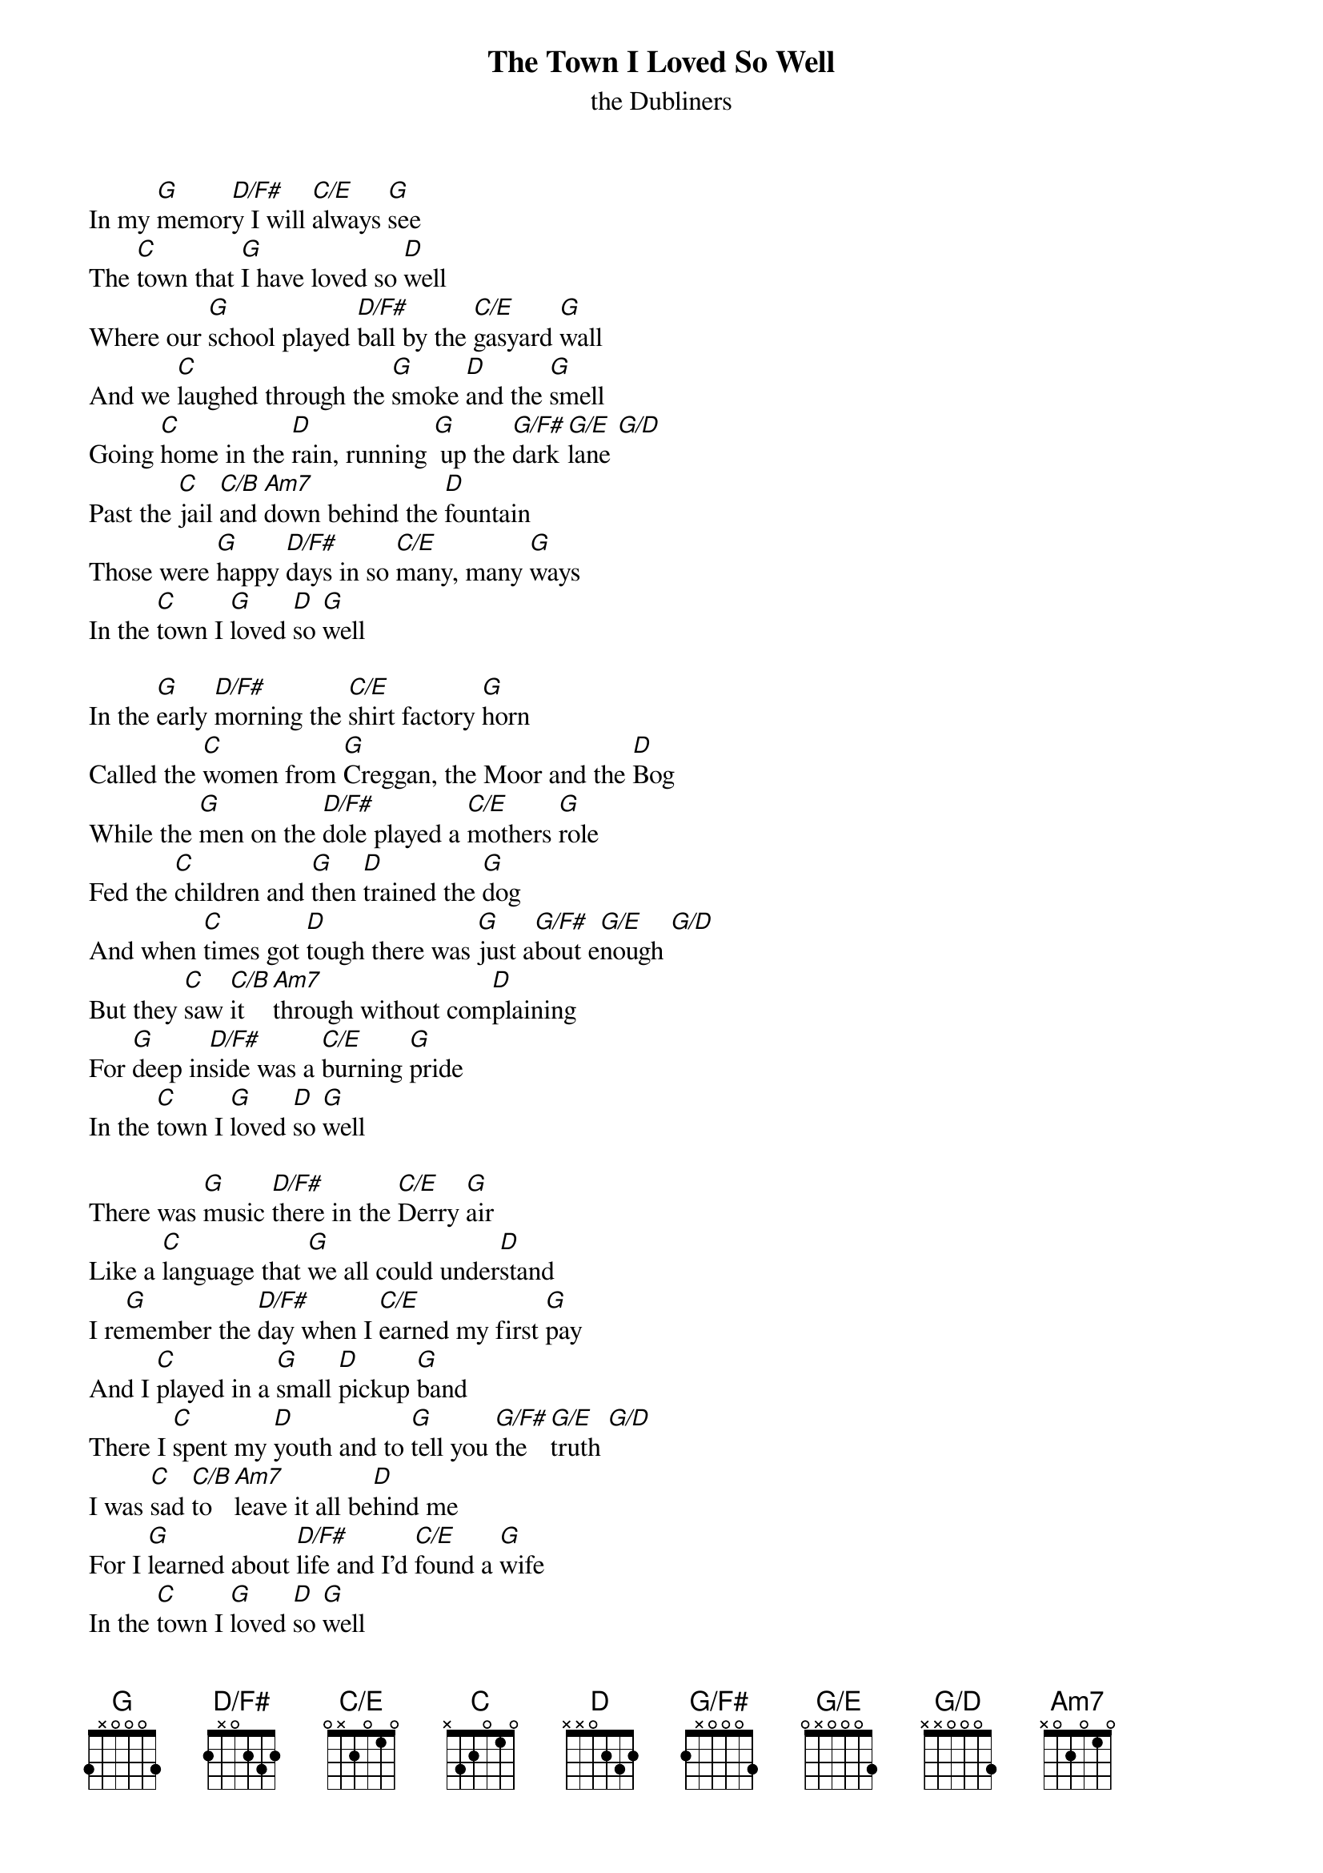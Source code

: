 {title: The Town I Loved So Well}
{subtitle: the Dubliners}
{define: Am7 base-fret 1 frets x 0 2 0 1 0 }
{define: C/E base-fret 1 frets 0 x 2 0 1 0 }
{define: D/F# base-fret 1 frets 2 x 0 2 3 2 }
{define: G base-fret 1 frets 3 x 0 0 0 3 }
{define: G/D base-fret 1 frets x x 0 0 0 3 }
{define: G/E base-fret 1 frets 0 x 0 0 0 3 }
{define: G/F# base-fret 1 frets 2 x 0 0 0 3 }

In my [G]memor[D/F#]y I will [C/E]always [G]see
The [C]town that [G]I have loved so [D]well
Where our [G]school played [D/F#]ball by the [C/E]gasyard [G]wall
And we [C]laughed through the [G]smoke [D]and the [G]smell
Going [C]home in the [D]rain, running [G] up the [G/F#]dark [G/E]lane [G/D]
Past the [C]jail [C/B]and [Am7]down behind the [D]fountain
Those were [G]happy [D/F#]days in so [C/E]many, many [G]ways
In the [C]town I [G]loved [D]so [G]well

In the [G]early [D/F#]morning the [C/E]shirt factory [G]horn
Called the [C]women from [G]Creggan, the Moor and the [D]Bog
While the [G]men on the [D/F#]dole played a [C/E]mothers [G]role
Fed the [C]children and [G]then [D]trained the [G]dog
And when [C]times got [D]tough there was [G]just a[G/F#]bout e[G/E]nough [G/D]
But they [C]saw [C/B]it [Am7]through without com[D]plaining
For [G]deep in[D/F#]side was a [C/E]burning [G]pride
In the [C]town I [G]loved [D]so [G]well

There was [G]music [D/F#]there in the [C/E]Derry [G]air
Like a [C]language that [G]we all could under[D]stand
I re[G]member the [D/F#]day when I [C/E]earned my first [G]pay
And I [C]played in a [G]small [D]pickup [G]band
There I [C]spent my [D]youth and to [G]tell you [G/F#]the [G/E]truth [G/D]
I was [C]sad [C/B]to [Am7]leave it all be[D]hind me
For I [G]learned about [D/F#]life and I'd [C/E]found a [G]wife
In the [C]town I [G]loved [D]so [G]well

But when [G]I re[D/F#]turned how my [C/E]eyes have [G]burned
To [C]see how a [G]town could be brought to its [D]knees
By the [G]armoured [D/F#]cars and the [C/E]bombed out [G]bars
And the [C]gas that hangs [G]on to [D]every [G]tree
Now the [C]army's in[D]stalled by that [G]old gas[G/F#]yard [G/E]wall [G/D]
And the [C]damned [C/B]barbed [Am7]wire gets higher and [D]higher
With their [G]tanks and their [D/F#]guns, oh my [C/E]God, what have they [G]done
To the [C]town I [G]loved [D]so [G]well

Now the [G]music's [D/F#]gone but they [C/E]carry [G]on
For their [C]spirit's been [G]bruised, never [D]broken
They will [G]not for[D/F#]get but their [C/E]hearts are [G]set
On to[C]morrow and [G]peace [D]once a[G]gain
For what's [C]done is [D]done and what's [G]won [G/F#]is [G/E]won [G/D]
And what's [C]lost [C/B]is [Am7]lost and gone for[D]ever
I can [G]only [D/F#]pray for a [C/E]bright, brand new [G]day
In the [C]town I [G]loved [D]so [G]well
